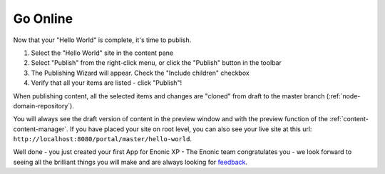 Go Online
=========

Now that your "Hello World" is complete, it's time to publish.

#. Select the "Hello World" site in the content pane
#. Select "Publish" from the right-click menu, or click the "Publish" button in the toolbar
#. The Publishing Wizard will appear. Check the "Include children" checkbox
#. Verify that all your items are listed  - click "Publish"!

When publishing content, all the selected items and changes are "cloned" from draft to the master branch (:ref:`node-domain-repository`).

You will always see the draft version of content in the preview window and with the preview function of the :ref:`content-content-manager`.
If you have placed your site on root level, you can also see your live site at this url:
``http://localhost:8080/portal/master/hello-world``.

Well done - you just created your first App for Enonic XP - The Enonic team congratulates you - we look forward to seeing all the brilliant
things you will make and are always looking for `feedback <https://discuss.enonic.com>`_.
